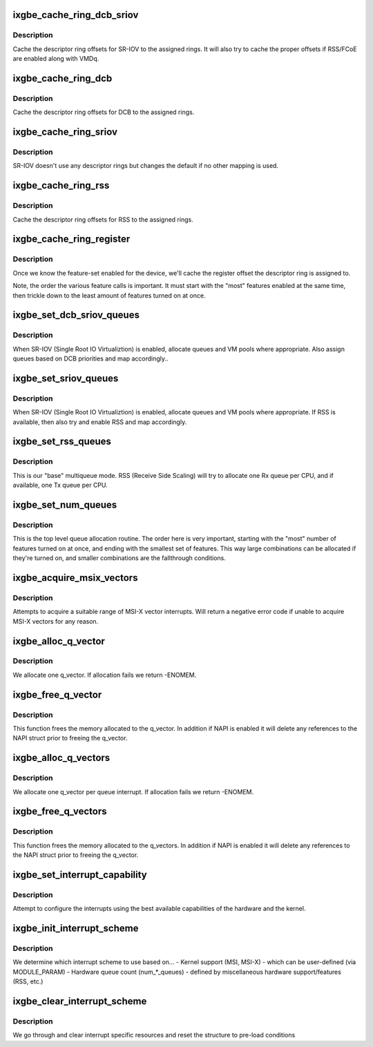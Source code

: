 .. -*- coding: utf-8; mode: rst -*-
.. src-file: drivers/net/ethernet/intel/ixgbe/ixgbe_lib.c

.. _`ixgbe_cache_ring_dcb_sriov`:

ixgbe_cache_ring_dcb_sriov
==========================

.. c:function:: bool ixgbe_cache_ring_dcb_sriov(struct ixgbe_adapter *adapter)

    Descriptor ring to register mapping for SR-IOV

    :param struct ixgbe_adapter \*adapter:
        board private structure to initialize

.. _`ixgbe_cache_ring_dcb_sriov.description`:

Description
-----------

Cache the descriptor ring offsets for SR-IOV to the assigned rings.  It
will also try to cache the proper offsets if RSS/FCoE are enabled along
with VMDq.

.. _`ixgbe_cache_ring_dcb`:

ixgbe_cache_ring_dcb
====================

.. c:function:: bool ixgbe_cache_ring_dcb(struct ixgbe_adapter *adapter)

    Descriptor ring to register mapping for DCB

    :param struct ixgbe_adapter \*adapter:
        board private structure to initialize

.. _`ixgbe_cache_ring_dcb.description`:

Description
-----------

Cache the descriptor ring offsets for DCB to the assigned rings.

.. _`ixgbe_cache_ring_sriov`:

ixgbe_cache_ring_sriov
======================

.. c:function:: bool ixgbe_cache_ring_sriov(struct ixgbe_adapter *adapter)

    Descriptor ring to register mapping for sriov

    :param struct ixgbe_adapter \*adapter:
        board private structure to initialize

.. _`ixgbe_cache_ring_sriov.description`:

Description
-----------

SR-IOV doesn't use any descriptor rings but changes the default if
no other mapping is used.

.. _`ixgbe_cache_ring_rss`:

ixgbe_cache_ring_rss
====================

.. c:function:: bool ixgbe_cache_ring_rss(struct ixgbe_adapter *adapter)

    Descriptor ring to register mapping for RSS

    :param struct ixgbe_adapter \*adapter:
        board private structure to initialize

.. _`ixgbe_cache_ring_rss.description`:

Description
-----------

Cache the descriptor ring offsets for RSS to the assigned rings.

.. _`ixgbe_cache_ring_register`:

ixgbe_cache_ring_register
=========================

.. c:function:: void ixgbe_cache_ring_register(struct ixgbe_adapter *adapter)

    Descriptor ring to register mapping

    :param struct ixgbe_adapter \*adapter:
        board private structure to initialize

.. _`ixgbe_cache_ring_register.description`:

Description
-----------

Once we know the feature-set enabled for the device, we'll cache
the register offset the descriptor ring is assigned to.

Note, the order the various feature calls is important.  It must start with
the "most" features enabled at the same time, then trickle down to the
least amount of features turned on at once.

.. _`ixgbe_set_dcb_sriov_queues`:

ixgbe_set_dcb_sriov_queues
==========================

.. c:function:: bool ixgbe_set_dcb_sriov_queues(struct ixgbe_adapter *adapter)

    Allocate queues for SR-IOV devices w/ DCB

    :param struct ixgbe_adapter \*adapter:
        board private structure to initialize

.. _`ixgbe_set_dcb_sriov_queues.description`:

Description
-----------

When SR-IOV (Single Root IO Virtualiztion) is enabled, allocate queues
and VM pools where appropriate.  Also assign queues based on DCB
priorities and map accordingly..

.. _`ixgbe_set_sriov_queues`:

ixgbe_set_sriov_queues
======================

.. c:function:: bool ixgbe_set_sriov_queues(struct ixgbe_adapter *adapter)

    Allocate queues for SR-IOV devices

    :param struct ixgbe_adapter \*adapter:
        board private structure to initialize

.. _`ixgbe_set_sriov_queues.description`:

Description
-----------

When SR-IOV (Single Root IO Virtualiztion) is enabled, allocate queues
and VM pools where appropriate.  If RSS is available, then also try and
enable RSS and map accordingly.

.. _`ixgbe_set_rss_queues`:

ixgbe_set_rss_queues
====================

.. c:function:: bool ixgbe_set_rss_queues(struct ixgbe_adapter *adapter)

    Allocate queues for RSS

    :param struct ixgbe_adapter \*adapter:
        board private structure to initialize

.. _`ixgbe_set_rss_queues.description`:

Description
-----------

This is our "base" multiqueue mode.  RSS (Receive Side Scaling) will try
to allocate one Rx queue per CPU, and if available, one Tx queue per CPU.

.. _`ixgbe_set_num_queues`:

ixgbe_set_num_queues
====================

.. c:function:: void ixgbe_set_num_queues(struct ixgbe_adapter *adapter)

    Allocate queues for device, feature dependent

    :param struct ixgbe_adapter \*adapter:
        board private structure to initialize

.. _`ixgbe_set_num_queues.description`:

Description
-----------

This is the top level queue allocation routine.  The order here is very
important, starting with the "most" number of features turned on at once,
and ending with the smallest set of features.  This way large combinations
can be allocated if they're turned on, and smaller combinations are the
fallthrough conditions.

.. _`ixgbe_acquire_msix_vectors`:

ixgbe_acquire_msix_vectors
==========================

.. c:function:: int ixgbe_acquire_msix_vectors(struct ixgbe_adapter *adapter)

    acquire MSI-X vectors

    :param struct ixgbe_adapter \*adapter:
        board private structure

.. _`ixgbe_acquire_msix_vectors.description`:

Description
-----------

Attempts to acquire a suitable range of MSI-X vector interrupts. Will
return a negative error code if unable to acquire MSI-X vectors for any
reason.

.. _`ixgbe_alloc_q_vector`:

ixgbe_alloc_q_vector
====================

.. c:function:: int ixgbe_alloc_q_vector(struct ixgbe_adapter *adapter, int v_count, int v_idx, int txr_count, int txr_idx, int rxr_count, int rxr_idx)

    Allocate memory for a single interrupt vector

    :param struct ixgbe_adapter \*adapter:
        board private structure to initialize

    :param int v_count:
        q_vectors allocated on adapter, used for ring interleaving

    :param int v_idx:
        index of vector in adapter struct

    :param int txr_count:
        total number of Tx rings to allocate

    :param int txr_idx:
        index of first Tx ring to allocate

    :param int rxr_count:
        total number of Rx rings to allocate

    :param int rxr_idx:
        index of first Rx ring to allocate

.. _`ixgbe_alloc_q_vector.description`:

Description
-----------

We allocate one q_vector.  If allocation fails we return -ENOMEM.

.. _`ixgbe_free_q_vector`:

ixgbe_free_q_vector
===================

.. c:function:: void ixgbe_free_q_vector(struct ixgbe_adapter *adapter, int v_idx)

    Free memory allocated for specific interrupt vector

    :param struct ixgbe_adapter \*adapter:
        board private structure to initialize

    :param int v_idx:
        Index of vector to be freed

.. _`ixgbe_free_q_vector.description`:

Description
-----------

This function frees the memory allocated to the q_vector.  In addition if
NAPI is enabled it will delete any references to the NAPI struct prior
to freeing the q_vector.

.. _`ixgbe_alloc_q_vectors`:

ixgbe_alloc_q_vectors
=====================

.. c:function:: int ixgbe_alloc_q_vectors(struct ixgbe_adapter *adapter)

    Allocate memory for interrupt vectors

    :param struct ixgbe_adapter \*adapter:
        board private structure to initialize

.. _`ixgbe_alloc_q_vectors.description`:

Description
-----------

We allocate one q_vector per queue interrupt.  If allocation fails we
return -ENOMEM.

.. _`ixgbe_free_q_vectors`:

ixgbe_free_q_vectors
====================

.. c:function:: void ixgbe_free_q_vectors(struct ixgbe_adapter *adapter)

    Free memory allocated for interrupt vectors

    :param struct ixgbe_adapter \*adapter:
        board private structure to initialize

.. _`ixgbe_free_q_vectors.description`:

Description
-----------

This function frees the memory allocated to the q_vectors.  In addition if
NAPI is enabled it will delete any references to the NAPI struct prior
to freeing the q_vector.

.. _`ixgbe_set_interrupt_capability`:

ixgbe_set_interrupt_capability
==============================

.. c:function:: void ixgbe_set_interrupt_capability(struct ixgbe_adapter *adapter)

    set MSI-X or MSI if supported

    :param struct ixgbe_adapter \*adapter:
        board private structure to initialize

.. _`ixgbe_set_interrupt_capability.description`:

Description
-----------

Attempt to configure the interrupts using the best available
capabilities of the hardware and the kernel.

.. _`ixgbe_init_interrupt_scheme`:

ixgbe_init_interrupt_scheme
===========================

.. c:function:: int ixgbe_init_interrupt_scheme(struct ixgbe_adapter *adapter)

    Determine proper interrupt scheme

    :param struct ixgbe_adapter \*adapter:
        board private structure to initialize

.. _`ixgbe_init_interrupt_scheme.description`:

Description
-----------

We determine which interrupt scheme to use based on...
- Kernel support (MSI, MSI-X)
- which can be user-defined (via MODULE_PARAM)
- Hardware queue count (num\_\*\_queues)
- defined by miscellaneous hardware support/features (RSS, etc.)

.. _`ixgbe_clear_interrupt_scheme`:

ixgbe_clear_interrupt_scheme
============================

.. c:function:: void ixgbe_clear_interrupt_scheme(struct ixgbe_adapter *adapter)

    Clear the current interrupt scheme settings

    :param struct ixgbe_adapter \*adapter:
        board private structure to clear interrupt scheme on

.. _`ixgbe_clear_interrupt_scheme.description`:

Description
-----------

We go through and clear interrupt specific resources and reset the structure
to pre-load conditions

.. This file was automatic generated / don't edit.

